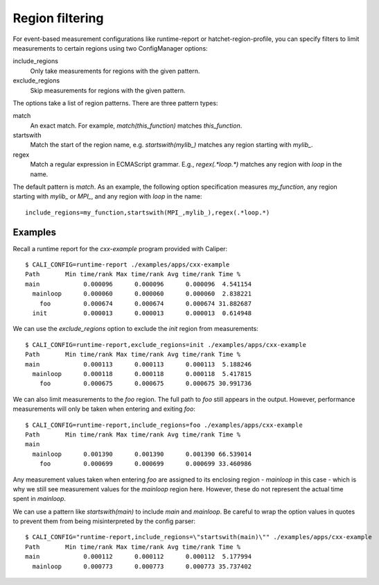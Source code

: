 Region filtering
=======================================

For event-based measurement configurations like runtime-report or
hatchet-region-profile, you can specify filters to limit measurements
to certain regions using two ConfigManager options:

include_regions
    Only take measurements for regions with the given pattern.

exclude_regions
    Skip measurements for regions with the given pattern.

The options take a list of region patterns. There are three pattern types:

match
    An exact match. For example, `match(this_function)`
    matches `this_function`.

startswith
    Match the start of the region name, e.g. `startswith(mylib_)`
    matches any region starting with `mylib_`.

regex
    Match a regular expression in ECMAScript grammar. E.g., `regex(.*loop.*)`
    matches any region with `loop` in the name.

The default pattern is `match`. As an example, the following option
specification measures `my_function`, any region starting with `mylib_` or
`MPI_`, and any region with `loop` in the name::

    include_regions=my_function,startswith(MPI_,mylib_),regex(.*loop.*)

Examples
---------------------------------------

Recall a runtime report for the `cxx-example` program provided with Caliper::

    $ CALI_CONFIG=runtime-report ./examples/apps/cxx-example
    Path       Min time/rank Max time/rank Avg time/rank Time %
    main            0.000096      0.000096      0.000096  4.541154
      mainloop      0.000060      0.000060      0.000060  2.838221
        foo         0.000674      0.000674      0.000674 31.882687
      init          0.000013      0.000013      0.000013  0.614948

We can use the `exclude_regions` option to exclude the `init` region from
measurements::

    $ CALI_CONFIG=runtime-report,exclude_regions=init ./examples/apps/cxx-example
    Path       Min time/rank Max time/rank Avg time/rank Time %
    main            0.000113      0.000113      0.000113  5.188246
      mainloop      0.000118      0.000118      0.000118  5.417815
        foo         0.000675      0.000675      0.000675 30.991736

We can also limit measurements to the `foo` region. The full path to `foo`
still appears in the output. However, performance measurements will only be
taken when entering and exiting `foo`::

    $ CALI_CONFIG=runtime-report,include_regions=foo ./examples/apps/cxx-example
    Path       Min time/rank Max time/rank Avg time/rank Time %
    main
      mainloop      0.001390      0.001390      0.001390 66.539014
        foo         0.000699      0.000699      0.000699 33.460986

Any measurement values taken when entering `foo` are assigned to its enclosing
region - `mainloop` in this case - which is why we still see measurement values
for the `mainloop` region here. However, these do not represent the actual time
spent in `mainloop`.

We can use a pattern like `startswith(main)` to include `main` and `mainloop`.
Be careful to wrap the option values in quotes to prevent them from being 
misinterpreted by the config parser::

    $ CALI_CONFIG="runtime-report,include_regions=\"startswith(main)\"" ./examples/apps/cxx-example
    Path       Min time/rank Max time/rank Avg time/rank Time %
    main            0.000112      0.000112      0.000112  5.177994
      mainloop      0.000773      0.000773      0.000773 35.737402

